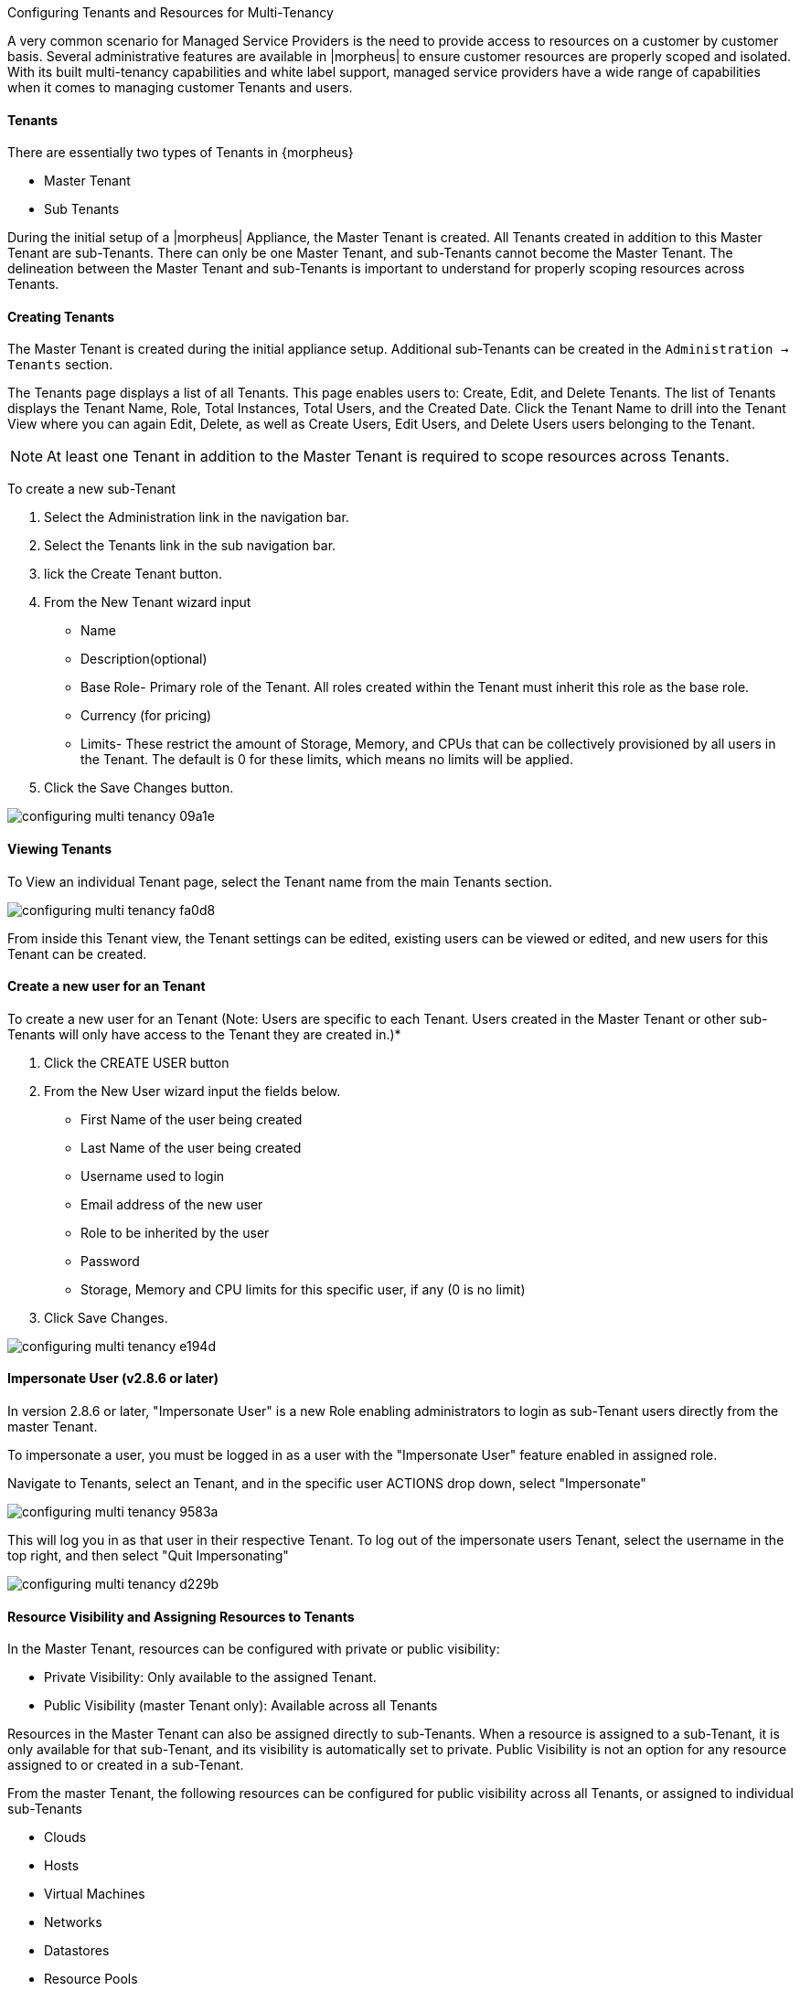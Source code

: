 Configuring Tenants and Resources for Multi-Tenancy


A very common scenario for Managed Service Providers is the need to provide access to resources on a customer by customer basis. Several administrative features are available in |morpheus| to ensure customer resources are properly scoped and isolated. With its built multi-tenancy capabilities and white label support, managed service providers have a wide range of capabilities when it comes to managing customer Tenants and users.

==== Tenants

There are essentially two types of Tenants in {morpheus}

* Master Tenant
* Sub Tenants

During the initial setup of a |morpheus| Appliance, the Master Tenant is created. All Tenants created in addition to this Master Tenant are sub-Tenants. There can only be one Master Tenant, and sub-Tenants cannot become the Master Tenant. The delineation between the Master Tenant and sub-Tenants is important to understand for properly scoping resources across Tenants.

==== Creating Tenants

The Master Tenant is created during the initial appliance setup. Additional sub-Tenants can be created in the `Administration -> Tenants` section.

The Tenants page displays a list of all Tenants. This page enables users to: Create, Edit, and Delete Tenants. The list of Tenants displays the Tenant Name, Role, Total Instances, Total Users, and the Created Date. Click the Tenant Name to drill into the Tenant View where you can again Edit, Delete, as well as Create Users, Edit Users, and Delete Users users belonging to the Tenant.

NOTE: At least one Tenant in addition to the Master Tenant is required to scope resources across Tenants.

To create a new sub-Tenant

. Select the Administration link in the navigation bar.
. Select the Tenants link in the sub navigation bar.
. lick the Create Tenant button.
. From the New Tenant wizard input

* Name
* Description(optional)
* Base Role- Primary role of the Tenant. All roles created within the Tenant must inherit this role as the base role.
* Currency (for pricing)
* Limits- These restrict the amount of Storage, Memory, and CPUs that can be collectively provisioned by all users in the Tenant. The default is 0 for these limits, which means no limits will be applied.

. Click the Save Changes button.

image::images/configuring_multi_tenancy-09a1e.png[]

==== Viewing Tenants

To View an individual Tenant page, select the Tenant name from the main Tenants section.

image::images/configuring_multi_tenancy-fa0d8.png[]

From inside this Tenant view, the Tenant settings can be edited, existing users can be viewed or edited, and new users for this Tenant can be created.

==== Create a new user for an Tenant

To create a new user for an Tenant (Note: Users are specific to each Tenant. Users created in the Master Tenant or other sub-Tenants will only have access to the Tenant they are created in.)*

. Click the CREATE USER button
. From the New User wizard input the fields below.
* First Name of the user being created
* Last Name of the user being created
* Username used to login
* Email address of the new user
* Role to be inherited by the user
* Password
* Storage, Memory and CPU limits for this specific user, if any (0 is no limit)

. Click Save Changes.

image::images/configuring_multi_tenancy-e194d.png[]

==== Impersonate User (v2.8.6 or later)

In version 2.8.6 or later, "Impersonate User" is a new Role enabling administrators to login as sub-Tenant users directly from the master Tenant.

To impersonate a user, you must be logged in as a user with the "Impersonate User" feature enabled in assigned role.

Navigate to Tenants, select an Tenant, and in the specific user ACTIONS drop down, select "Impersonate"

image::images/configuring_multi_tenancy-9583a.png[]

This will log you in as that user in their respective Tenant. To log out of the impersonate users Tenant, select the username in the top right, and then select "Quit Impersonating"

image::images/configuring_multi_tenancy-d229b.png[]

==== Resource Visibility and Assigning Resources to Tenants

In the Master Tenant, resources can be configured with private or public visibility:

* Private Visibility: Only available to the assigned Tenant.
* Public Visibility (master Tenant only): Available across all Tenants

Resources in the Master Tenant can also be assigned directly to sub-Tenants. When a resource is assigned to a sub-Tenant, it is only available for that sub-Tenant, and its visibility is automatically set to private. Public Visibility is not an option for any resource assigned to or created in a sub-Tenant.

From the master Tenant, the following resources can be configured for public visibility across all Tenants, or assigned to individual sub-Tenants

* Clouds
* Hosts
* Virtual Machines
* Networks
* Datastores
* Resource Pools
* Virtual Image Templates
* Pricing
* Policies
* Workflows
* Roles

NOTE: Virtual Image Templates can also be made available to multiple select Tenants when set to private.

==== Cloud Visibility & Assignment

Edit Visibility of a Cloud

To set the Visibility of cloud to Public (shared across all Tenants) or Private (only available to the assigned Tenant):

. Navigate to Infrastructure, Clouds
. Select either the pencil/edit icon on the far right of the cloud row, or click the name of the cloud and select "Edit" in the top right of the cloud page.
. From the "Visibility" drop down, select either "Public" or "Private"
. Select "Save Changes" in the lower right of the Edit Cloud modal.

image::images/configuring_multi_tenancy-349e2.png[]

When a cloud is set to Public visibility, it is available to be added to sub Tenants. All sub-Tenants created after a master Tenant cloud is set to public will automatically have clouds with public visibility added, and a group will be created for each available cloud matching the cloud name in the new sub Tenant(s).

For Tenants created prior to a Master Tenant cloud being set to public visibility, the sub Tenant will have the option to add that cloud but it will not automatically be added.

While the cloud will be available for Sub-Tenants, the resources available in that cloud to the sub-Tenant(s) depends on the visibility or assignment of the individual resources.

NOTE: A sub-Tenant user must have sufficient role permissions/cloud access to add publicly available clouds. Master Tenant clouds settings cannot be edited from sub Tenants.

=== Assign a Cloud to an Tenant

IMPORTANT: When assigning a Cloud to an Tenant, all resources for that Cloud will only be available to the assigned Tenant. If a cloud is created in the Master Tenant and assigned to a sub-Tenant, it will no longer be available for use by the Master Tenant or any other sub-Tenants, although it can be assigned back to the Master Tenant, or to another sub-Tenant.

It may be preferable for service providers to share or assign their cloud resources, such as specific hosts, networks, resources pools and datastores, across sub-Tenants, rather than an entire cloud.

To assign a cloud from the Master Tenant to a Sub-Tenant:

. Navigate to Infrastructure, Clouds
. Select either the pencil/edit icon on the far right of the cloud row, or click the name of the cloud and select "Edit" in the top right of the cloud page.
. From the "Tenant" drop down, select the Tenant to assign the cloud to. The visibility will automatically be set to "Private" when a cloud is assigned to a sub-Tenant.
. Select "Save Changes" in the lower right of the Edit Cloud modal.

image::images/configuring_multi_tenancy-c907d.png[]

When a cloud is assigned to a sub-Tenant, or assigned to the Master Tenant with private visibility, that cloud and all of its resources are only available to the assigned Tenant. The Master Tenant still maintains control and visibility, and can edit the cloud settings or re-assign the cloud.

==== Resource Visibility & Assignment

Similar to clouds, individual resources from the Master Tenant can be set to public and available to sub-Tenants, or assigned to sub-Tenants.

By default, any host, virtual machine, bare metal server, network, resource pool, datastore or template added, created or inventoried by an Tenant is assigned to that Tenant. If these resources are in the Master Tenant, they can be assigned to sub Tenants. Assigning one of these resources will make it unavailable to the Master Tenant, but it will still be visible and editable by the Master Tenant. This allows Master Tenant resources to be isolated for use by sub-Tenants while still under the control of the Master Tenant.

Resources assigned to sub-Tenants from the Master Tenant will be visible and available for use by that sub-Tenant, however they cannot be edited or re-assigned by the sub-tenant.

==== Set the Visibility of a Host, Virtual Machine or Bare metal Server to Public or Private

. From the Master Tenant, navigate to Infrastructure, Hosts
. Select either the Hosts, Virtual Machines or Bare Metal tab
. Click the name of the resource
. Select "Edit" in the top right of the resource page to bring up the config modal.
. From the "Visibility" drop down, select either "Public" or "Private"
. Select "Save Changes" in the lower right of the modal

image::images/configuring_multi_tenancy-d738d.png[]

==== Assigning a Host, Virtual Machine, or Bare Metal server to an Tenant

. From the Master Tenant, navigate to Infrastructure, Hosts
. Select either the Hosts, Virtual Machines or Bare Metal tab
. Click the name of the resource
. From the "Actions" dropdown in the top right of the resource page, select Assign Tenant
. In the Assign Tenant modal, select the Tenant to assign the resource to.
. Select "Execute" in the lower right of the modal

image::images/configuring_multi_tenancy-3c39f.png[]

The resource will now be assigned and available for use by the assigned Tenant. If assigned to a sub-Tenant, the Master Tenant will maintain visibility and control.

==== Set the Visibility of a Network to Public or Private

. From the Master Tenant, navigate to Infrastructure, Network
. Select either the pencil/edit icon on the far right of the network row, or click the name of the network and select "Edit" in the top right of the network page.
. From the "Visibility" drop down, select either "Public" or "Private"
. Select "Save Changes" in the lower right of the modal

image::images/configuring_multi_tenancy-bc333.png[]

==== Assign a Network to an Tenant

. From the Master Tenant, navigate to Infrastructure, Network
. Select either the pencil/edit icon on the far right of the network row, or click the name of the network and select "Edit" in the top right of the network page.
. From the "Tenant" drop down, select an Tenant to assign the network to.
. Select "Save Changes" in the lower right of the modal

image::images/configuring_multi_tenancy-9f15c.png[]

The Network will now be assigned and available for use by the assigned Tenant. If assigned to a sub-Tenant, the Master Tenant will maintain visibility and control.

==== Set the Visibility or assign a datastore to an Tenant

. From the Master Tenant, navigate to Infrastructure, Storage
. Select the "Data Stores" tab
. Select Edit from the "Actions" dropdown on the far right of the datastores row
. From the "Visibility" drop down, select either "Public" or "Private"
. From the "Tenant" drop down, select the Tenant to assign the datastore to.
+
NOTE: If assigned to a sub-tenant, the visibility will be automatically set to private.

. Select "Save Changes" in the lower right of the modal

image::images/configuring_multi_tenancy-1e978.png[]

==== Set the Visibility or assign a Virtual Image to an Tenant

. From the Master Tenant, navigate to Provisioning, Virtual Images
. Select Edit from the "Actions" dropdown on the far right of the Virtual Images row
. From the "Visibility" drop down, select either "Public" or "Private". Public will share the
. From the "Tenant" field, start typing the name of the Tenant to assign the Virtual Image to. Matching Tenants will populate, then select the Tenant to add.
+
NOTE: Virtual Images can be set to Private, but accessible to more that one Tenant

. Repeat step 4 for all Tenants requiring access to the virtual image.
.. To remove access for an Tenant, click the "x" next to the Tenant name
. Select "Save Changes" in the lower right of the modal

image::images/configuring_multi_tenancy-d9abe.png[]

The Virtual Image will now be available for use by the assigned Tenants.
